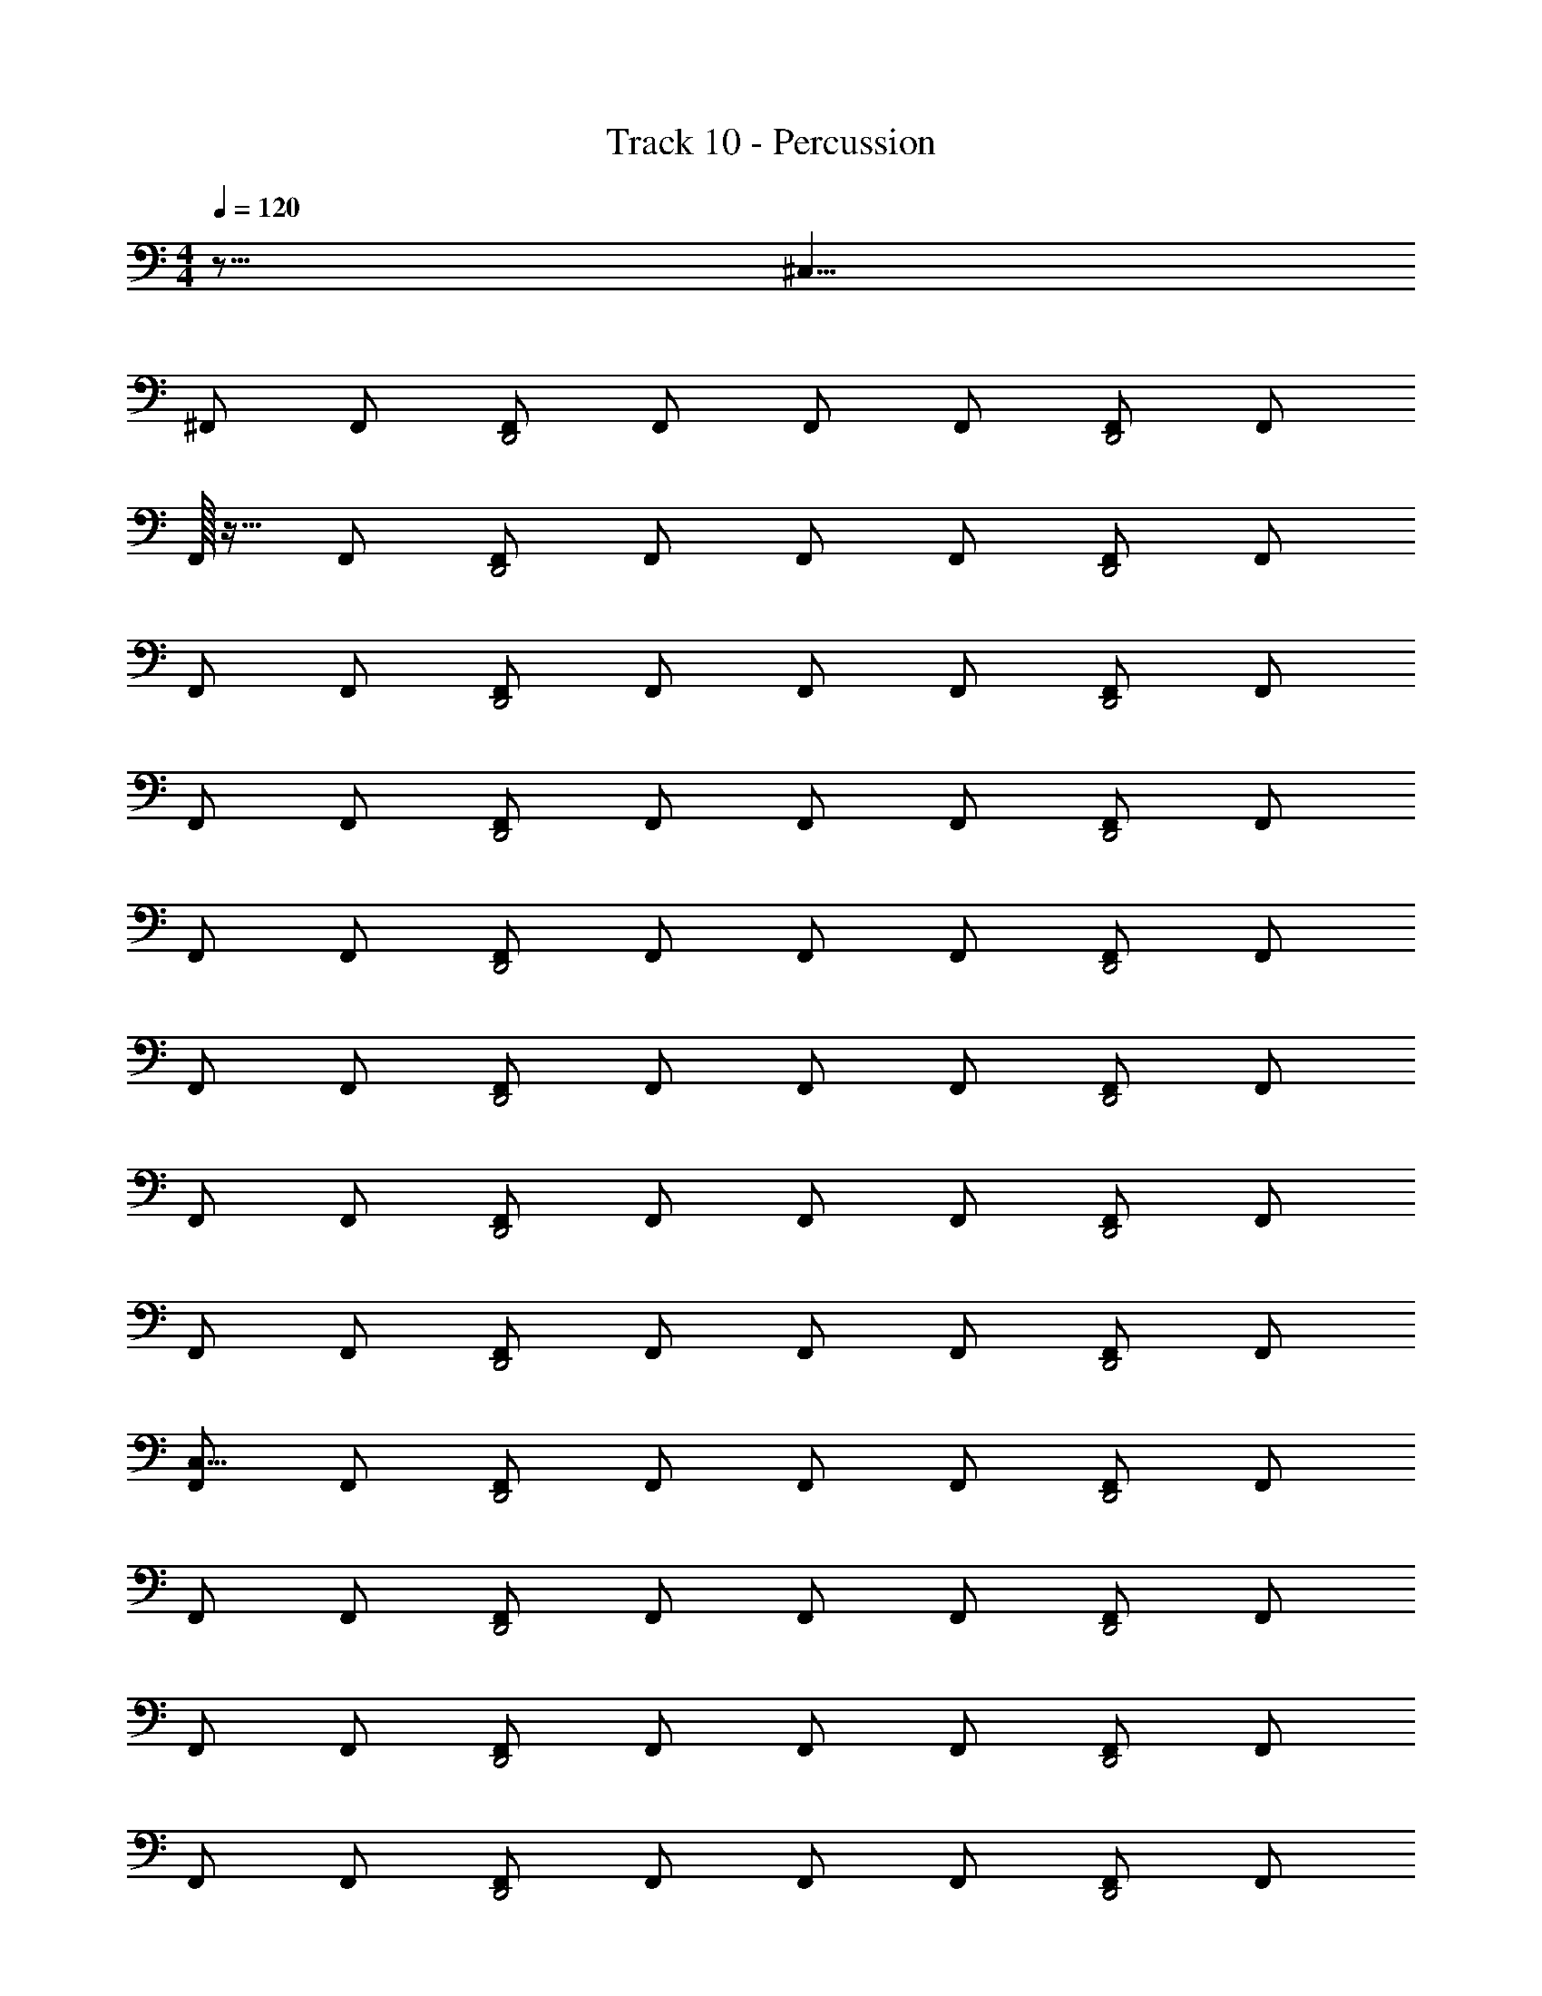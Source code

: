 X: 1
T: Track 10 - Percussion
Z: ABC Generated by Starbound Composer v0.8.7
L: 1/4
M: 4/4
Q: 1/4=120
K: C
z63/16 [z/16^C,23/8] 
^F,,/ F,,/ [F,,/D,,2] F,,/ F,,/ F,,/ [F,,/D,,2] F,,/ 
F,,/32 z15/32 F,,/ [F,,/D,,2] F,,/ F,,/ F,,/ [F,,/D,,2] F,,/ 
F,,/ F,,/ [F,,/D,,2] F,,/ F,,/ F,,/ [F,,/D,,2] F,,/ 
F,,/ F,,/ [F,,/D,,2] F,,/ F,,/ F,,/ [F,,/D,,2] F,,/ 
F,,/ F,,/ [F,,/D,,2] F,,/ F,,/ F,,/ [F,,/D,,2] F,,/ 
F,,/ F,,/ [F,,/D,,2] F,,/ F,,/ F,,/ [F,,/D,,2] F,,/ 
F,,/ F,,/ [F,,/D,,2] F,,/ F,,/ F,,/ [F,,/D,,2] F,,/ 
F,,/ F,,/ [F,,/D,,2] F,,/ F,,/ F,,/ [F,,/D,,2] F,,/ 
[F,,/C,15/8] F,,/ [F,,/D,,2] F,,/ F,,/ F,,/ [F,,/D,,2] F,,/ 
F,,/ F,,/ [F,,/D,,2] F,,/ F,,/ F,,/ [F,,/D,,2] F,,/ 
F,,/ F,,/ [F,,/D,,2] F,,/ F,,/ F,,/ [F,,/D,,2] F,,/ 
F,,/ F,,/ [F,,/D,,2] F,,/ F,,/ F,,/ [F,,/D,,2] F,,/ 
F,,/ F,,/ [F,,/D,,2] F,,/ F,,/ F,,/ [F,,/D,,2] F,,/ 
F,,/ F,,/ [F,,/D,,2] F,,/ F,,/ F,,/ [F,,/D,,2] F,,/ 
F,,/ F,,/ [F,,/D,,2] F,,/ F,,/ F,,/ [F,,/D,,2] F,,/ 
F,,/ F,,/ [F,,/D,,2] F,,/ F,,/ F,,/ [F,,/D,,2] F,,/ 
F,,/ F,,/ [F,,/D,,2] F,,/ F,,/ F,,/ [F,,/D,,2] F,,/ 
F,,/ F,,/ [F,,/D,,2] F,,/ F,,/ F,,/ [F,,/D,,2] F,,/ 
F,,/ F,,/ [F,,/D,,2] F,,/ F,,/ F,,/ [F,,/D,,2] F,,/ 
F,,/ F,,/ [F,,/D,,2] F,,/ F,,/ F,,/ [F,,/D,,2] F,,/ 
F,,/ F,,/ [F,,/D,,2] F,,/ F,,/ F,,/ [F,,/D,,2] F,,/ 
F,,/ F,,/ [F,,/D,,2] F,,/ F,,/ F,,/ [F,,/D,,2] F,,/ 
F,,/ F,,/ [F,,/D,,2] F,,/ F,,/ F,,/ [F,,/D,,2] F,,/ 
F,,/ F,,/ [F,,/D,,2] F,,/ F,,/ F,,/ [F,,/D,,2] F,,/ 
[F,,/C,19/16] F,,/ [F,,/D,,2] F,,/ F,,/ F,,/ [F,,/D,,2] F,,/ 
F,,/ F,,/ [F,,/D,,2] F,,/ F,,/ F,,/ [F,,/D,,2] F,,/ 
F,,/ F,,/ [F,,/D,,2] F,,/ F,,/ F,,/ [F,,/D,,2] F,,/ 
F,,/ F,,/ [F,,/D,,2] F,,/ F,,/ F,,/ [F,,/D,,2] F,,/ 
F,,/ F,,/ [F,,/D,,2] F,,/ F,,/ F,,/ [F,,/D,,2] F,,/ 
F,,/ F,,/ [F,,/D,,2] F,,/ F,,/ F,,/ [F,,/D,,2] F,,/ 
F,,/ F,,/ [F,,/D,,2] F,,/ F,,/ F,,/ [F,,/D,,2] F,,/ 
F,,/ F,,/ [F,,/D,,2] F,,/ F,,/ F,,/ [F,,/D,,2] F,,/ 
F,,/ F,,/ [F,,/D,,2] F,,/ F,,/ F,,/ [F,,/D,,2] F,,/ 
F,,/ F,,/ [F,,/D,,2] F,,/ F,,/ F,,/ [F,,/D,,2] F,,/ 
F,,/ F,,/ [F,,/D,,2] F,,/ F,,/ F,,/ [F,,/D,,2] F,,/ 
F,,/ F,,/ [F,,/D,,2] F,,/ F,,/ F,,/ [F,,/D,,2] F,,/ 
F,,/ F,,/ [F,,/D,,2] F,,/ F,,/ F,,/ [F,,/D,,2] F,,/ 
F,,/ F,,/ [F,,/D,,2] F,,/ F,,/ F,,/ [F,,/D,,2] F,,/ 
F,,/ F,,/ [F,,/D,,2] F,,/ F,,/ F,,/ [F,,/D,,2] F,,/ 
F,,/ F,,/ [F,,/D,,2] F,,/ F,,/ F,,/ [F,,/D,,2] F,,/ 
[F,,/C,25/8] F,,/ [F,,/D,,2] F,,/ F,,/ F,,/ [F,,/D,,2] F,,/ 
F,,/ F,,/ [F,,/D,,2] F,,/ F,,/ F,,/ [F,,/D,,2] F,,/ 
F,,/ F,,/ [F,,/D,,2] F,,/ F,,/ F,,/ [F,,/D,,2] F,,/ 
F,,/ F,,/ [F,,/D,,2] F,,/ F,,/ F,,/ [F,,/D,,2] F,,/ 
F,,/ F,,/ [F,,/D,,2] F,,/ F,,/ F,,/ [F,,/D,,2] F,,/ 
F,,/ F,,/ [F,,/D,,2] F,,/ F,,/ F,,/ [F,,/D,,2] F,,/ 
F,,/ F,,/ [F,,/D,,2] F,,/ F,,/ F,,/ [F,,/D,,2] F,,/ 
F,,/ F,,/ [F,,/D,,2] F,,/ F,,/ F,,/ [F,,/D,,2] F,,/ 
F,,/ F,,/ [F,,/D,,2] F,,/ F,,/ F,,/ [F,,/D,,2] F,,/ 
F,,/ F,,/ [F,,/D,,2] F,,/ F,,/ F,,/ [F,,/D,,2] F,,/ 
F,,/ F,,/ [F,,/D,,2] F,,/ F,,/ F,,/ [F,,/D,,2] F,,/ 
F,,/ F,,/ [F,,/D,,2] F,,/ F,,/ F,,/ [F,,/D,,2] F,,/ 
F,,/ F,,/ [F,,/D,,2] F,,/ F,,/ F,,/ [F,,/D,,2] F,,/ 
F,,/ F,,/ [F,,/D,,2] F,,/ F,,/ F,,/ [F,,/D,,2] F,,/ 
F,,/ F,,/ [F,,/D,,2] F,,/ F,,/ F,,/ [F,,/D,,2] F,,/ 
F,,/ F,,/ [F,,/D,,2] F,,/ F,,/ F,,/ [F,,/D,,2] F,,/ 
F,,/ F,,/ [F,,/D,,2] F,,/ F,,/ F,,/ [F,,/D,,2] F,,/ 
F,,/ F,,/ [F,,/D,,2] F,,/ F,,/ F,,/ [F,,/D,,2] F,,/ 
F,,/ F,,/ [F,,/D,,2] F,,/ F,,/ F,,/ [F,,/D,,2] F,,/ 
F,,/ F,,/ [F,,/D,,2] F,,/ F,,/ F,,/ [F,,/D,,2] F,,/ 
F,,/ F,,/ [F,,/D,,2] F,,/ F,,/ F,,/ [F,,/D,,2] F,,/ 
F,,/ F,,/ [F,,/D,,2] F,,/ F,,/ F,,/ [F,,/D,,2] F,,/ 
F,,/ F,,/ [F,,/D,,2] F,,/ F,,/ F,,/ [F,,/D,,2] F,,/ 
F,,/ F,,/ [F,,/D,,2] F,,/ F,,/ F,,/ [F,,/D,,2] F,,/ 
[z/8F,,/] [z3/8C,35/16] F,,/ [F,,/D,,2] F,,/ F,,/ F,,/ [F,,/D,,2] F,,/ 
F,,/ F,,/ [F,,/D,,2] F,,/ F,,/ F,,/ [F,,/D,,2] F,,/ 
F,,/ F,,/ [F,,/D,,2] F,,/ F,,/ F,,/ [F,,/D,,2] F,,/ 
F,,/ F,,/ [F,,/D,,2] F,,/ F,,/ F,,/ [F,,/D,,2] F,,/ 
F,,/ F,,/ [F,,/D,,2] F,,/ F,,/ F,,/ [F,,/D,,2] F,,/ 
F,,/ F,,/ [F,,/D,,2] F,,/ F,,/ F,,/ [F,,/D,,2] F,,/ 
F,,/ F,,/ [F,,/D,,2] F,,/ F,,/ F,,/ [F,,/D,,2] F,,/ 
F,,/ F,,/ [F,,/D,,2] F,,/ F,,/ F,,/ [F,,/D,,2] F,,/ 
F,,/ F,,/ [F,,/D,,2] F,,/ F,,/ F,,/ [F,,/D,,2] F,,/ 
F,,/ F,,/ [F,,/D,,2] F,,/ F,,/ F,,/ [F,,/D,,2] F,,/ 
F,,/ F,,/ [F,,/D,,2] F,,/ F,,/ F,,/ [F,,/D,,2] F,,/ 
F,,/ F,,/ [F,,/D,,2] F,,/ F,,/ F,,/ [F,,/D,,2] F,,/ 
F,,/ F,,/ [F,,/D,,2] F,,/ F,,/ F,,/ [F,,/D,,2] F,,/ 
F,,/ F,,/ [F,,/D,,2] F,,/ F,,/ F,,/ [F,,/D,,2] F,,/ 
F,,/ F,,/ [F,,/D,,2] F,,/ F,,/ F,,/ [F,,/D,,2] F,,/ 
F,,/ F,,/ [F,,/D,,2] F,,/ F,,/ F,,/ [F,,/D,,2] F,,/ 
[F,,/C,19/8] F,,/ [F,,/D,,2] F,,/ F,,/ F,,/ [F,,/D,,2] F,,/ 
F,,/ F,,/ [F,,/D,,2] F,,/ F,,/ F,,/ [F,,/D,,2] F,,/ 
F,,/ F,,/ [F,,/D,,2] F,,/ F,,/ F,,/ [F,,/D,,2] F,,/ 
F,,/ F,,/ [F,,/D,,2] F,,/ F,,/ F,,/ [F,,/D,,2] F,,/ 
F,,/ F,,/ [F,,/D,,2] F,,/ F,,/ F,,/ [F,,/D,,2] F,,/ 
F,,/ F,,/ [F,,/D,,2] F,,/ F,,/ F,,/ [F,,/D,,2] F,,/ 
F,,/ F,,/ [F,,/D,,2] F,,/ F,,/ F,,/ [F,,/D,,2] F,,/ 
F,,/ F,,/ [F,,/D,,2] F,,/ F,,/ F,,/ [F,,/D,,2] F,,/ 
F,,/ F,,/ [F,,/D,,2] F,,/ F,,/ F,,/ [F,,/D,,2] F,,/ 
F,,/ F,,/ [F,,/D,,2] F,,/ F,,/ F,,/ [F,,/D,,2] F,,/ 
F,,/ F,,/ [F,,/D,,2] F,,/ F,,/ F,,/ [F,,/D,,2] F,,/ 
F,,/ F,,/ [F,,/D,,2] F,,/ F,,/ F,,/ [F,,/D,,2] F,,/ 
F,,/ F,,/ [F,,/D,,2] F,,/ F,,/ F,,/ [F,,/D,,2] F,,/ 
F,,/ F,,/ [F,,/D,,2] F,,/ F,,/ F,,/ [F,,/D,,2] F,,/ 
F,,/ F,,/ [F,,/D,,2] F,,/ F,,/ F,,/ [F,,/D,,2] F,,/ 
F,,/ F,,/ [F,,/D,,2] F,,/ F,,/ F,,/ [F,,/D,,2] F,,/ 
[z/16F,,/] [z7/16C,41/16] F,,/ [F,,/D,,2] F,,/ F,,/ F,,/ [F,,/D,,2] F,,/ 
F,,/ F,,/ [F,,/D,,2] F,,/ F,,/ F,,/ [F,,/D,,2] F,,/ 
F,,/ F,,/ [F,,/D,,2] F,,/ F,,/ F,,/ [F,,/D,,2] F,,/ 
F,,/ F,,/ [F,,/D,,2] F,,/ F,,/ F,,/ [F,,/D,,2] F,,/ 
F,,/ F,,/ [F,,/D,,2] F,,/ F,,/ F,,/ [F,,/D,,2] F,,/ 
F,,/ F,,/ [F,,/D,,2] F,,/ F,,/ F,,/ [F,,/D,,2] F,,/ 
F,,/ F,,/ [F,,/D,,2] F,,/ F,,/ F,,/ [F,,/D,,2] F,,/ 
F,,/ F,,/ [F,,/D,,2] F,,/ F,,/ F,,/ [F,,/D,,2] F,,/ 
F,,/ F,,/ [F,,/D,,2] F,,/ F,,/ F,,/ [F,,/D,,2] F,,/ 
F,,/ F,,/ [F,,/D,,2] F,,/ F,,/ F,,/ [F,,/D,,2] F,,/ 
F,,/ F,,/ [F,,/D,,2] F,,/ F,,/ F,,/ [F,,/D,,2] F,,/ 
F,,/ F,,/ [F,,/D,,2] F,,/ F,,/ F,,/ [F,,/D,,2] F,,/ 
F,,/ F,,/ [F,,/D,,2] F,,/ F,,/ F,,/ [F,,/D,,2] F,,/ 
F,,/ F,,/ [F,,/D,,2] F,,/ F,,/ F,,/ [F,,/D,,2] F,,/ 
F,,/ F,,/ [F,,/D,,2] F,,/ F,,/ F,,/ [F,,/D,,2] F,,/ 
F,,/ F,,/ [F,,/D,,2] F,,/ F,,/ F,,/ [F,,/D,,2] F,,/ 
[F,,/C,49/16] F,,/ [F,,/D,,2] F,,/ F,,/ F,,/ [F,,/D,,2] F,,/ 
F,,/ F,,/ [F,,/D,,2] F,,/ F,,/ F,,/ [F,,/D,,2] F,,/ 
F,,/ F,,/ [F,,/D,,2] F,,/ F,,/ F,,/ [F,,/D,,2] F,,/ 
F,,/ F,,/ [F,,/D,,2] F,,/ F,,/ F,,/ [F,,/D,,2] F,,/ 
F,,/ F,,/ [F,,/D,,2] F,,/ F,,/ F,,/ [F,,/D,,2] F,,/ 
F,,/ F,,/ [F,,/D,,2] F,,/ F,,/ F,,/ [F,,/D,,2] F,,/ 
F,,/ F,,/ [F,,/D,,2] F,,/ F,,/ F,,/ [F,,/D,,2] F,,/ 
F,,/ F,,/ [F,,/D,,2] F,,/ F,,/ F,,/ [F,,/D,,2] F,,/ 
F,,/ F,,/ [F,,/D,,2] F,,/ F,,/ F,,/ [F,,/D,,2] F,,/ 
F,,/ F,,/ [F,,/D,,2] F,,/ F,,/ F,,/ [F,,/D,,2] F,,/ 
F,,/ F,,/ [F,,/D,,2] F,,/ F,,/ F,,/ [F,,/D,,2] F,,/ 
F,,/ F,,/ [F,,/D,,2] F,,/ F,,/ F,,/ [F,,/D,,2] F,,/ 
F,,/ F,,/ [F,,/D,,2] F,,/ F,,/ F,,/ [F,,/D,,2] F,,/ 
F,,/ F,,/ [F,,/D,,2] F,,/ F,,/ F,,/ [F,,/D,,2] F,,/ 
F,,/ F,,/ [F,,/D,,2] F,,/ F,,/ F,,/ [F,,/D,,2] F,,/ 
F,,/ F,,/ [F,,/D,,2] F,,/ F,,/ F,,/ [F,,/D,,2] F,,/ 
F,,/ F,,/ [F,,/D,,2] F,,/ F,,/ F,,/ [F,,/D,,2] F,,/ 
F,,/ F,,/ [F,,/D,,2] F,,/ F,,/ F,,/ [F,,/D,,2] F,,/ 
F,,/ F,,/ [F,,/D,,2] F,,/ F,,/ F,,/ [F,,/D,,2] F,,/ 
F,,/ F,,/ [F,,/D,,2] F,,/ F,,/ F,,/ [F,,/D,,2] F,,/ 
F,,/ F,,/ [F,,/D,,2] F,,/ F,,/ F,,/ [F,,/D,,2] F,,/ 
Q: 1/4=127
[z7/16F,,/] 
Q: 1/4=126
z/16 [z7/18F,,/] 
Q: 1/4=125
z/9 [z9/28F,,/D,,2] 
Q: 1/4=124
z5/28 [z5/18F,,/] 
Q: 1/4=123
z2/9 [z7/32F,,/] 
Q: 1/4=122
z9/32 [z5/32F,,/] 
Q: 1/4=121
z11/32 [z3/28F,,/D,,2] 
Q: 1/4=120
z11/28 [z/20F,,/] 
Q: 1/4=119
z9/20 
Q: 1/4=118
[z7/16F,,/] 
Q: 1/4=117
z/16 [z7/18F,,/] 
Q: 1/4=116
z/9 [z9/28F,,/D,,2] 
Q: 1/4=115
z5/28 [z5/18F,,/] 
Q: 1/4=114
z2/9 [z7/32F,,/] 
Q: 1/4=113
z9/32 [z5/32F,,/] 
Q: 1/4=112
z11/32 [z3/28F,,/D,,2] 
Q: 1/4=111
z11/28 [z/20F,,/] 
Q: 1/4=110
z9/20 
Q: 1/4=109
z7/16 
Q: 1/4=108
z65/144 
Q: 1/4=107
z109/252 
Q: 1/4=106
z115/252 
Q: 1/4=105
z127/288 
Q: 1/4=104
z7/16 
Q: 1/4=103
z101/224 
Q: 1/4=102
z31/70 
Q: 1/4=101
z9/20 
Q: 1/4=100
